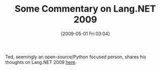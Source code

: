 #+POSTID: 2827
#+DATE: [2009-05-01 Fri 03:04]
#+OPTIONS: toc:nil num:nil todo:nil pri:nil tags:nil ^:nil TeX:nil
#+CATEGORY: Link
#+TAGS: .NET, Programming Language
#+TITLE: Some Commentary on Lang.NET 2009

Ted, seemingly an open-source/Python focused person, shares his thoughts on Lang.NET 2009 [[http://www.sauria.com/blog/2009/04/16/langnet-2009/][here]].



